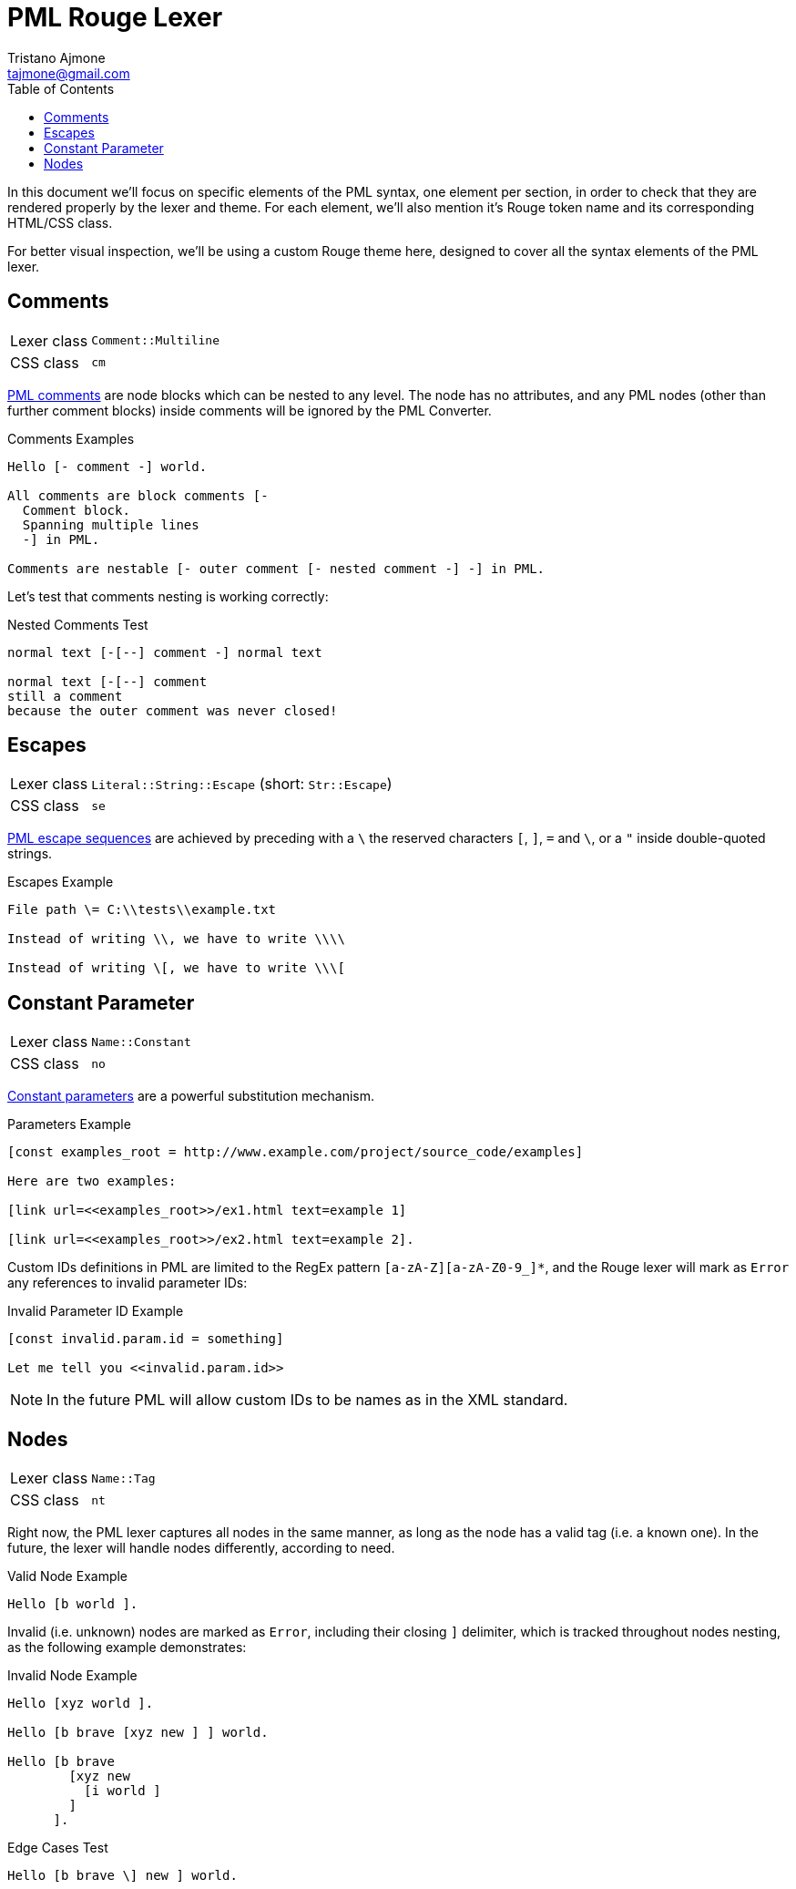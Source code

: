 = PML Rouge Lexer
Tristano Ajmone <tajmone@gmail.com>
:source-highlighter: rouge
:rouge-style: pml-test-theme
:toclevels: 5
:toc: left
:idprefix:
:experimental: true
:icons: font
:linkattrs: true
:reproducible: true
:sectanchors:

In this document we'll focus on specific elements of the PML syntax, one element per section, in order to check that they are rendered properly by the lexer and theme.
For each element, we'll also mention it's Rouge token name and its corresponding HTML/CSS class.

For better visual inspection, we'll be using a custom Rouge theme here, designed to cover all the syntax elements of the PML lexer.

// CUSTOM ATTRIBUTES:
:manURL: https://www.pml-lang.dev/docs/reference_manual/index.html#
:manRef: PML Reference Manual »
:guideURL: https://www.pml-lang.dev/docs/user_manual/index.html#
:guideRef: PML User Manual »

== Comments

[horizontal]
Lexer class :: `Comment::Multiline`
CSS class   :: `cm`

link:{manURL}ch__12[PML comments^,title="{manRef} Comments"]
are node blocks which can be nested to any level.
The node has no attributes, and any PML nodes (other than further comment blocks) inside comments will be ignored by the PML Converter.

.Comments Examples
[source,pml]
---------------------------------------
Hello [- comment -] world.

All comments are block comments [-
  Comment block.
  Spanning multiple lines
  -] in PML.

Comments are nestable [- outer comment [- nested comment -] -] in PML.
---------------------------------------

Let's test that comments nesting is working correctly:

.Nested Comments Test
[source,pml]
---------------------------------------
normal text [-[--] comment -] normal text

normal text [-[--] comment
still a comment
because the outer comment was never closed!
---------------------------------------


== Escapes

[horizontal]
Lexer class :: `Literal::String::Escape` (short: `Str::Escape`)
CSS class   :: `se`


link:{guideURL}ch__10[PML escape sequences^,title="{guideRef} Escaping Reserved Characters"]
are achieved by preceding with a ``\`` the reserved characters ``[``,  ``]``,  ``=`` and  ``\``, or a ``{quot}`` inside double-quoted strings.


.Escapes Example
[source,pml]
---------------------------------------
File path \= C:\\tests\\example.txt

Instead of writing \\, we have to write \\\\

Instead of writing \[, we have to write \\\[
---------------------------------------


== Constant Parameter

[horizontal]
Lexer class :: `Name::Constant`
CSS class   :: `no`

link:{manURL}node_const[Constant parameters^,title="{manRef} Constant Parameter"]
are a powerful substitution mechanism.

.Parameters Example
[source,pml]
---------------------------------------
[const examples_root = http://www.example.com/project/source_code/examples]

Here are two examples:

[link url=<<examples_root>>/ex1.html text=example 1]

[link url=<<examples_root>>/ex2.html text=example 2].
---------------------------------------

Custom IDs definitions in PML are limited to the RegEx pattern ``[a-zA-Z][a-zA-Z0-9_]*``, and the Rouge lexer will mark as `Error` any references to invalid parameter IDs:

.Invalid Parameter ID Example
[source,pml]
---------------------------------------
[const invalid.param.id = something]

Let me tell you <<invalid.param.id>>
---------------------------------------

[NOTE]
===========
In the future PML will allow custom IDs to be names as in the XML standard.
===========


== Nodes

[horizontal]
Lexer class :: `Name::Tag`
CSS class   :: `nt`

Right now, the PML lexer captures all nodes in the same manner, as long as the node has a valid tag (i.e. a known one).
In the future, the lexer will handle nodes differently, according to need.

.Valid Node Example
[source,pml]
---------------------------------------
Hello [b world ].
---------------------------------------

Invalid (i.e. unknown) nodes are marked as `Error`, including their closing `]` delimiter, which is tracked throughout nodes nesting, as the following example demonstrates:

.Invalid Node Example
[source,pml]
---------------------------------------
Hello [xyz world ].

Hello [b brave [xyz new ] ] world.

Hello [b brave
        [xyz new
          [i world ]
        ]
      ].
---------------------------------------


.Edge Cases Test
[source,pml]
---------------------------------------
Hello [b brave \] new ] world.
---------------------------------------

// EOF //
